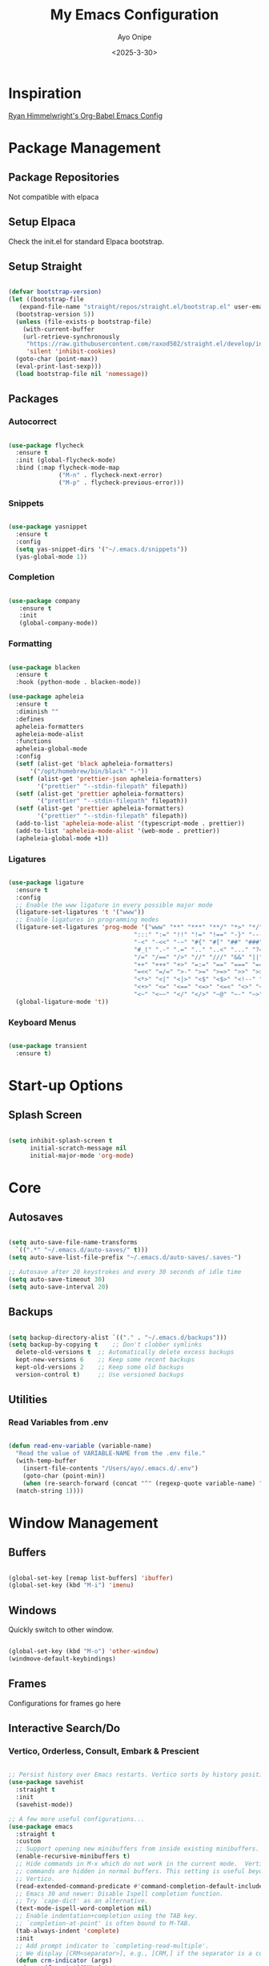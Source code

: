 #+TITLE: My Emacs Configuration
#+AUTHOR: Ayo Onipe
#+DATE: <2025-3-30>
#+EMAIL: ayosemail@gmail.com

* Inspiration
[[https://ryan.himmelwright.net/post/org-babel-setup/][Ryan Himmelwright's Org-Babel Emacs Config]]

* Package Management
** Package Repositories
Not compatible with elpaca

** Setup Elpaca
Check the init.el for standard Elpaca bootstrap.

** Setup Straight
#+BEGIN_SRC emacs-lisp
  
  (defvar bootstrap-version)
  (let ((bootstrap-file
	 (expand-file-name "straight/repos/straight.el/bootstrap.el" user-emacs-directory))
	(bootstrap-version 5))
    (unless (file-exists-p bootstrap-file)
      (with-current-buffer
	  (url-retrieve-synchronously
	   "https://raw.githubusercontent.com/raxod502/straight.el/develop/install.el"
	   'silent 'inhibit-cookies)
	(goto-char (point-max))
	(eval-print-last-sexp)))
    (load bootstrap-file nil 'nomessage))

#+END_SRC

** Packages
*** Autocorrect

#+BEGIN_SRC emacs-lisp

  (use-package flycheck
    :ensure t
    :init (global-flycheck-mode)
    :bind (:map flycheck-mode-map
                ("M-n" . flycheck-next-error)
                ("M-p" . flycheck-previous-error)))

#+END_SRC

*** Snippets

#+BEGIN_SRC emacs-lisp

   (use-package yasnippet
     :ensure t
     :config
     (setq yas-snippet-dirs '("~/.emacs.d/snippets"))
     (yas-global-mode 1))

#+END_SRC

*** Completion

#+BEGIN_SRC emacs-lisp

  (use-package company
     :ensure t
     :init
     (global-company-mode))

#+END_SRC

*** Formatting

#+BEGIN_SRC emacs-lisp

  (use-package blacken
    :ensure t
    :hook (python-mode . blacken-mode))

  (use-package apheleia
    :ensure t
    :diminish ""
    :defines
    apheleia-formatters
    apheleia-mode-alist
    :functions
    apheleia-global-mode
    :config
    (setf (alist-get 'black apheleia-formatters)
        '("/opt/homebrew/bin/black" "-"))
    (setf (alist-get 'prettier-json apheleia-formatters)
          '("prettier" "--stdin-filepath" filepath))
    (setf (alist-get 'prettier apheleia-formatters)
          '("prettier" "--stdin-filepath" filepath))
    (setf (alist-get 'prettier apheleia-formatters)
          '("prettier" "--stdin-filepath" filepath))
    (add-to-list 'apheleia-mode-alist '(typescript-mode . prettier))
    (add-to-list 'apheleia-mode-alist '(web-mode . prettier))
    (apheleia-global-mode +1))

#+END_SRC

*** Ligatures

#+BEGIN_SRC emacs-lisp

  (use-package ligature
    :ensure t
    :config
    ;; Enable the www ligature in every possible major mode
    (ligature-set-ligatures 't '("www"))
    ;; Enable ligatures in programming modes                                                           
    (ligature-set-ligatures 'prog-mode '("www" "**" "***" "**/" "*>" "*/" "\\\\" "\\\\\\" "{-" "::"
                                     ":::" ":=" "!!" "!=" "!==" "-}" "----" "-->" "->" "->>"
                                     "-<" "-<<" "-~" "#{" "#[" "##" "###" "####" "#(" "#?" "#_"
                                     "#_(" ".-" ".=" ".." "..<" "..." "?=" "??" ";;" "/*" "/**"
                                     "/=" "/==" "/>" "//" "///" "&&" "||" "||=" "|=" "|>" "^=" "$>"
                                     "++" "+++" "+>" "=:=" "==" "===" "==>" "=>" "=>>" "<="
                                     "=<<" "=/=" ">-" ">=" ">=>" ">>" ">>-" ">>=" ">>>" "<*"
                                     "<*>" "<|" "<|>" "<$" "<$>" "<!--" "<-" "<--" "<->" "<+"
                                     "<+>" "<=" "<==" "<=>" "<=<" "<>" "<<" "<<-" "<<=" "<<<"
                                     "<~" "<~~" "</" "</>" "~@" "~-" "~>" "~~" "~~>" "%%"))
    (global-ligature-mode 't))

#+END_SRC

*** Keyboard Menus
#+BEGIN_SRC emacs-lisp

  (use-package transient
    :ensure t)

#+END_SRC

* Start-up Options
** Splash Screen
#+BEGIN_SRC emacs-lisp

  (setq inhibit-splash-screen t
        initial-scratch-message nil
        initial-major-mode 'org-mode)

#+END_SRC

* Core
** Autosaves

#+BEGIN_SRC emacs-lisp

  (setq auto-save-file-name-transforms
	`((".*" "~/.emacs.d/auto-saves/" t)))
  (setq auto-save-list-file-prefix "~/.emacs.d/auto-saves/.saves-")

  ;; Autosave after 20 keystrokes and every 30 seconds of idle time
  (setq auto-save-timeout 30)
  (setq auto-save-interval 20)

#+END_SRC

** Backups

#+BEGIN_SRC emacs-lisp

  (setq backup-directory-alist `(("." . "~/.emacs.d/backups")))
  (setq backup-by-copying t    ;; Don't clobber symlinks
	delete-old-versions t  ;; Automatically delete excess backups
	kept-new-versions 6    ;; Keep some recent backups
	kept-old-versions 2    ;; Keep some old backups
	version-control t)     ;; Use versioned backups

#+END_SRC
** Utilities
*** Read Variables from .env

#+BEGIN_SRC emacs-lisp

  (defun read-env-variable (variable-name)
    "Read the value of VARIABLE-NAME from the .env file."
    (with-temp-buffer
      (insert-file-contents "/Users/ayo/.emacs.d/.env")
      (goto-char (point-min))
      (when (re-search-forward (concat "^" (regexp-quote variable-name) "=\\(.+\\)") nil t)
	(match-string 1))))

#+END_SRC

* Window Management
** Buffers

#+BEGIN_SRC emacs-lisp

  (global-set-key [remap list-buffers] 'ibuffer)
  (global-set-key (kbd "M-i") 'imenu)

#+END_SRC

** Windows
Quickly switch to other window.

#+BEGIN_SRC emacs-lisp

  (global-set-key (kbd "M-o") 'other-window)
  (windmove-default-keybindings)

#+END_SRC

** Frames
Configurations for frames go here

** Interactive Search/Do
*** Vertico, Orderless, Consult, Embark & Prescient

#+BEGIN_SRC emacs-lisp

  ;; Persist history over Emacs restarts. Vertico sorts by history position.
  (use-package savehist
    :straight t
    :init
    (savehist-mode))

  ;; A few more useful configurations...
  (use-package emacs
    :straight t
    :custom
    ;; Support opening new minibuffers from inside existing minibuffers.
    (enable-recursive-minibuffers t)
    ;; Hide commands in M-x which do not work in the current mode.  Vertico
    ;; commands are hidden in normal buffers. This setting is useful beyond
    ;; Vertico.
    (read-extended-command-predicate #'command-completion-default-include-p)
    ;; Emacs 30 and newer: Disable Ispell completion function.
    ;; Try `cape-dict' as an alternative.
    (text-mode-ispell-word-completion nil)
    ;; Enable indentation+completion using the TAB key.
    ;; `completion-at-point' is often bound to M-TAB.
    (tab-always-indent 'complete)
    :init
    ;; Add prompt indicator to `completing-read-multiple'.
    ;; We display [CRM<separator>], e.g., [CRM,] if the separator is a comma.
    (defun crm-indicator (args)
      (cons (format "[CRM%s] %s"
  		    (replace-regexp-in-string
  		     "\\`\\[.*?]\\*\\|\\[.*?]\\*\\'" ""
  		     crm-separator)
  		    (car args))
  	    (cdr args)))
    (advice-add #'completing-read-multiple :filter-args #'crm-indicator)

    ;; Do not allow the cursor in the minibuffer prompt
    (setq minibuffer-prompt-properties
  	  '(read-only t cursor-intangible t face minibuffer-prompt))
    (add-hook 'minibuffer-setup-hook #'cursor-intangible-mode))


  (use-package vertico
    :ensure t
    ;; :custom
    ;; (vertico-scroll-margin 0) ;; Different scroll margin
    ;; (vertico-count 20) ;; Show more candidates
    ;; (vertico-resize t) ;; Grow and shrink the Vertico minibuffer
    ;; (vertico-cycle t) ;; Enable cycling for `vertico-next/previous'
    :init
    (vertico-mode))

  (use-package orderless
    :ensure t
    :custom
    ;; Configure a custom style dispatcher (see the Consult wiki)
    ;; (orderless-style-dispatchers '(+orderless-consult-dispatch orderless-affix-dispatch))
    ;; (orderless-component-separator #'orderless-escapable-split-on-space)
    (completion-styles '(orderless basic))
    (completion-category-defaults nil)
    (completion-category-overrides '((file (styles basic partial-completion)))))

  ;; Enable rich annotations using the Marginalia package
  (use-package marginalia
    :ensure t
    ;; Bind `marginalia-cycle' locally in the minibuffer.  To make the binding
    ;; available in the *Completions* buffer, add it to the
    ;; `completion-list-mode-map'.
    :bind (:map minibuffer-local-map
  		("M-A" . marginalia-cycle))

    ;; The :init section is always executed.
    :init

    ;; Marginalia must be activated in the :init section of use-package such that
    ;; the mode gets enabled right away. Note that this forces loading the
    ;; package.
    (marginalia-mode))

  (use-package mct
    :ensure t)

  ;; Example configuration for Consult
  (use-package consult
    :ensure t
    ;; Replace bindings. Lazily loaded by `use-package'.
    :bind (;; C-c bindings in `mode-specific-map'
  	   ("C-c M-x" . consult-mode-command)
  	   ("C-c h" . consult-history)
  	   ("C-c k" . consult-kmacro)
  	   ("C-c m" . consult-man)
  	   ("C-c i" . consult-info)
  	   ([remap Info-search] . consult-info)
  	   ;; C-x bindings in `ctl-x-map'
  	   ("C-x M-:" . consult-complex-command)     ;; orig. repeat-complex-command
  	   ("C-x b" . consult-buffer)                ;; orig. switch-to-buffer
  	   ("C-x 4 b" . consult-buffer-other-window) ;; orig. switch-to-buffer-other-window
  	   ("C-x 5 b" . consult-buffer-other-frame)  ;; orig. switch-to-buffer-other-frame
  	   ("C-x t b" . consult-buffer-other-tab)    ;; orig. switch-to-buffer-other-tab
  	   ("C-x r b" . consult-bookmark)            ;; orig. bookmark-jump
  	   ("C-x p b" . consult-project-buffer)      ;; orig. project-switch-to-buffer
  	   ;; Custom M-# bindings for fast register access
  	   ("M-#" . consult-register-load)
  	   ("M-'" . consult-register-store)          ;; orig. abbrev-prefix-mark (unrelated)
  	   ("C-M-#" . consult-register)
  	   ;; Other custom bindings
  	   ("M-y" . consult-yank-pop)                ;; orig. yank-pop
  	   ;; M-g bindings in `goto-map'
  	   ("M-g e" . consult-compile-error)
  	   ("M-g f" . consult-flymake)               ;; Alternative: consult-flycheck
  	   ("M-g g" . consult-goto-line)             ;; orig. goto-line
  	   ("M-g M-g" . consult-goto-line)           ;; orig. goto-line
  	   ("M-g o" . consult-outline)               ;; Alternative: consult-org-heading
  	   ("M-g m" . consult-mark)
  	   ("M-g k" . consult-global-mark)
  	   ("M-g i" . consult-imenu)
  	   ("M-g I" . consult-imenu-multi)
  	   ;; M-s bindings in `search-map'
  	   ("M-s d" . consult-find)                  ;; Alternative: consult-fd
  	   ("M-s c" . consult-locate)
  	   ("M-s g" . consult-grep)
  	   ("M-s G" . consult-git-grep)
  	   ("M-s r" . consult-ripgrep)
  	   ("M-s l" . consult-line)
  	   ("M-s L" . consult-line-multi)
  	   ("M-s k" . consult-keep-lines)
  	   ("M-s u" . consult-focus-lines)
  	   ;; Isearch integration
  	   ("M-s e" . consult-isearch-history)
  	   :map isearch-mode-map
  	   ("M-e" . consult-isearch-history)         ;; orig. isearch-edit-string
  	   ("M-s e" . consult-isearch-history)       ;; orig. isearch-edit-string
  	   ("M-s l" . consult-line)                  ;; needed by consult-line to detect isearch
  	   ("M-s L" . consult-line-multi)            ;; needed by consult-line to detect isearch
  	   ;; Minibuffer history
  	   :map minibuffer-local-map
  	   ("M-s" . consult-history)                 ;; orig. next-matching-history-element
  	   ("M-r" . consult-history))                ;; orig. previous-matching-history-element

    ;; Enable automatic preview at point in the *Completions* buffer. This is
    ;; relevant when you use the default completion UI.
    :hook (completion-list-mode . consult-preview-at-point-mode)

    ;; The :init configuration is always executed (Not lazy)
    :init

    ;; Tweak the register preview for `consult-register-load',
    ;; `consult-register-store' and the built-in commands.  This improves the
    ;; register formatting, adds thin separator lines, register sorting and hides
    ;; the window mode line.
    (advice-add #'register-preview :override #'consult-register-window)
    (setq register-preview-delay 0.5)

    ;; Use Consult to select xref locations with preview
    (setq xref-show-xrefs-function #'consult-xref
  	  xref-show-definitions-function #'consult-xref)

    ;; Configure other variables and modes in the :config section,
    ;; after lazily loading the package.
    :config

    ;; Optionally configure preview. The default value
    ;; is 'any, such that any key triggers the preview.
    ;; (setq consult-preview-key 'any)
    ;; (setq consult-preview-key "M-.")
    ;; (setq consult-preview-key '("S-<down>" "S-<up>"))
    ;; For some commands and buffer sources it is useful to configure the
    ;; :preview-key on a per-command basis using the `consult-customize' macro.
    (consult-customize
     consult-theme :preview-key '(:debounce 0.2 any)
     consult-ripgrep consult-git-grep consult-grep consult-man
     consult-bookmark consult-recent-file consult-xref
     consult--source-bookmark consult--source-file-register
     consult--source-recent-file consult--source-project-recent-file
     ;; :preview-key "M-."
     :preview-key '(:debounce 0.4 any))

    ;; Optionally configure the narrowing key.
    (setq consult-narrow-key "<"))

  (use-package embark
    :ensure t
    :bind
    (("C-." . embark-act)         ;; pick some comfortable binding
     ("C-;" . embark-dwim)        ;; good alternative: M-.
     ("C-h B" . embark-bindings)) ;; alternative for `describe-bindings'

    :init
    ;; Optionally replace the key help with a completing-read interface
    (setq prefix-help-command #'embark-prefix-help-command)

    ;; Show the Embark target at point via Eldoc. You may adjust the
    ;; Eldoc strategy, if you want to see the documentation from
    ;; multiple providers. Beware that using this can be a little
    ;; jarring since the message shown in the minibuffer can be more
    ;; than one line, causing the modeline to move up and down:

    ;; (add-hook 'eldoc-documentation-functions #'embark-eldoc-first-target)
    ;; (setq eldoc-documentation-strategy #'eldoc-documentation-compose-eagerly)

    :config
    ;; Hide the mode line of the Embark live/completions buffers
    (add-to-list 'display-buffer-alist
  		 '("\\`\\*Embark Collect \\(Live\\|Completions\\)\\*"
  		   nil
  		   (window-parameters (mode-line-format . nil))))) ;; none

  ;; Consult users will also want the embark-consult package.
  (use-package embark-consult
    :ensure t ; only need to install it, embark loads it after consult if found
    :hook
    (embark-collect-mode . consult-preview-at-point-mode))

#+END_SRC

* Filesystem Management
#+BEGIN_SRC emacs-lisp

  (setq insert-directory-program "gls" dired-use-ls-dired t)
  (setq dired-listing-switches "-al --group-directories-first")
  (setf dired-kill-when-opening-new-dired-buffer t)
  (use-package dirvish
    :ensure t
    :custom
    (dirvish-quick-access-entries ; It's a custom option, `setq' won't work
     '(("h" "~/"                          "Home")
       ("d" "~/Downloads/"                "Downloads")
       ("m" "/mnt/"                       "Drives")
       ("t" "~/.local/share/Trash/files/" "TrashCan")))
    :config
    ;; (dirvish-peek-mode) ; Preview files in minibuffer
    ;; (dirvish-side-follow-mode) ; similar to `treemacs-follow-mode'
    (dirvish-override-dired-mode)
    (setq dirvish-mode-line-format
  	  '(:left (sort symlink) :right (omit yank index)))
    (setq dirvish-attributes
  	  '(all-the-icons file-time file-size collapse subtree-state vc-state git-msg))
    (setq delete-by-moving-to-trash t)
    (setq dired-listing-switches
  	  "-l --almost-all --human-readable --group-directories-first --no-group")
    :bind	     ; Bind `dirvish|dirvish-side|dirvish-dwim' as you see fit
    (("C-c f" . dirvish-fd)
     :map dirvish-mode-map	   ; Dirvish inherits `dired-mode-map'
     ("a"   . dirvish-quick-access)
     ("f"   . dirvish-file-info-menu)
     ("y"   . dirvish-yank-menu)
     ("N"   . dirvish-narrow)
     ("^"   . dirvish-history-last)
     ("h"   . dirvish-history-jump)	; remapped `describe-mode'
     ("s"   . dirvish-quicksort)	; remapped `dired-sort-toggle-or-edit'
     ("v"   . dirvish-vc-menu)	; remapped `dired-view-file'
     ("TAB" . dirvish-subtree-toggle)
     ("M-f" . dirvish-history-go-forward)
     ("M-b" . dirvish-history-go-backward)
     ("M-l" . dirvish-ls-switches-menu)
     ("M-m" . dirvish-mark-menu)
     ("M-t" . dirvish-layout-toggle)
     ("M-s" . dirvish-setup-menu)
     ("M-e" . dirvish-emerge-menu)
     ("M-j" . dirvish-fd-jump)))

#+END_SRC

* Theme
[[https://github.com/doomemacs/themes?tab=readme-ov-file][DoomEmacs Theme List]]

[[https://github.com/guidoschmidt/circadian.el?tab=readme-ov-file][Circadian]] switches theme based on daylight.

#+BEGIN_SRC emacs-lisp

  (use-package modus-themes
    :ensure t)
  
  (use-package ef-themes
    :ensure t)

  (use-package doom-themes
    :ensure t)

  (use-package circadian
    :ensure t
    :config
    (setq calendar-latitude 44.162758)
    (setq calendar-longitude -77.383232)
    ;(setq circadian-themes '((:sunrise . doom-moonlight)
    ;                         (:sunset  . doom-monokai-pro)))
    (setq circadian-themes '((:sunrise . modus-operandi-tinted)
  			   (:sunset  . modus-vivendi-tinted)))
    (circadian-setup))

#+END_SRC

* Training
#+BEGIN_SRC emacs-lisp

  (use-package speed-type
    :config
    (company-mode nil))

#+END_SRC

* References
For publications and references.
#+BEGIN_SRC emacs-lisp

  (use-package biblio)

#+END_SRC

* Documentation
** Man
Ensure =brew install gnu-sed=
#+BEGIN_SRC emacs-lisp

  (setq Man-sed-command "gsed")

#+END_SRC

* Version Control
** Magit
#+BEGIN_SRC emacs-lisp

  (use-package magit
    :ensure t)

#+END_SRC

* Programming
** Language Server Protocol

#+BEGIN_SRC emacs-lisp

    (use-package lsp-mode
      :diminish "LSP"
      :ensure t
      :hook ((lsp-mode . lsp-diagnostics-mode)
             (lsp-mode . lsp-enable-which-key-integration)
             ((tsx-ts-mode
               typescript-ts-mode
               js-ts-mode) . lsp-deferred))
      :custom
      (lsp-keymap-prefix "C-c l")           ; Prefix for LSP actions
      (lsp-diagnostics-provider :flycheck)
      (lsp-session-file (locate-user-emacs-file ".lsp-session"))
      (lsp-log-io nil)                      ; IMPORTANT! Use only for debugging! Drastically affects performance
      (lsp-keep-workspace-alive nil)        ; Close LSP server if all project buffers are closed
      (lsp-idle-delay 0.5)                  ; Debounce timer for `after-change-function'
      ;; core
      (lsp-enable-xref t)                   ; Use xref to find references
      (lsp-auto-configure t)                ; Used to decide between current active servers
      (lsp-eldoc-enable-hover t)            ; Display signature information in the echo area
      ;;(lsp-enable-dap-auto-configure t)     ; Debug support
      (lsp-enable-file-watchers nil)
      (lsp-enable-folding nil)              ; I disable folding since I use hideshow
      (lsp-enable-imenu t)
      (lsp-enable-indentation nil)          ; I use prettier
      (lsp-enable-links nil)                ; No need since we have `browse-url'
      (lsp-enable-on-type-formatting nil)   ; Prettier handles this
      (lsp-enable-suggest-server-download t) ; Useful prompt to download LSP providers
      (lsp-enable-symbol-highlighting t)     ; Shows usages of symbol at point in the current buffer
      (lsp-enable-text-document-color nil)   ; This is Treesitter's job

      (lsp-ui-sideline-show-hover nil)      ; Sideline used only for diagnostics
      (lsp-ui-sideline-diagnostic-max-lines 20) ; 20 lines since typescript errors can be quite big
      ;; completion
      (lsp-completion-enable t)
      (lsp-completion-enable-additional-text-edit t) ; Ex: auto-insert an import for a completion candidate
      (lsp-enable-snippet t)                         ; Important to provide full JSX completion
      (lsp-completion-show-kind t)                   ; Optional
      ;; headerline
      (lsp-headerline-breadcrumb-enable t)  ; Optional, I like the breadcrumbs
      (lsp-headerline-breadcrumb-enable-diagnostics nil) ; Don't make them red, too noisy
      (lsp-headerline-breadcrumb-enable-symbol-numbers nil)
      (lsp-headerline-breadcrumb-icons-enable nil)
      ;; modeline
      (lsp-modeline-code-actions-enable nil) ; Modeline should be relatively clean
      (lsp-modeline-diagnostics-enable nil)  ; Already supported through `flycheck'
      (lsp-modeline-workspace-status-enable nil) ; Modeline displays "LSP" when lsp-mode is enabled
      ;;(lsp-signature-doc-lines 1)                ; Don't raise the echo area. It's distracting
      ;;(lsp-ui-doc-use-childframe t)              ; Show docs for symbol at point
      (lsp-eldoc-render-all nil)            ; This would be very useful if it would respect `lsp-signature-doc-lines', currently it's distracting
      ;; lens
      ;;(lsp-lens-enable nil)                 ; Optional, I don't need it
      ;; semantic
      (lsp-semantic-tokens-enable nil)      ; Related to highlighting, and we defer to treesitter

      ;; rust
      (lsp-rust-analyzer-cargo-watch-command "clippy")
      ;;(lsp-rust-analyzer-display-lifetime-elision-hints-enable "skip_trivial")
      ;;(lsp-rust-analyzer-display-chaining-hints t)
      ;;(lsp-rust-analyzer-display-lifetime-elision-hints-use-parameter-names nil)
      ;;(lsp-rust-analyzer-display-closure-return-type-hints t)
      ;;(lsp-rust-analyzer-display-parameter-hints nil)
      ;;(lsp-rust-analyzer-display-reborrow-hints nil)      

      :init
      (setq lsp-use-plists t))


    (use-package lsp-ui
      :ensure t
      :commands
      (lsp-ui-doc-show
       lsp-ui-doc-glance)
      :bind (:map lsp-mode-map
          	("C-c C-d" . 'lsp-ui-doc-glance))
      :after (lsp-mode) ;; evil
      :config (setq lsp-ui-doc-enable t
          	  ;; evil-lookup-func #'lsp-ui-doc-glance ; Makes K in evil-mode toggle the doc for symbol at point
          	  lsp-ui-doc-show-with-cursor nil      ; Don't show doc when cursor is over symbol - too distracting
          	  lsp-ui-doc-include-signature t       ; Show signature
          	  lsp-ui-doc-position 'at-point)
      ;; lsp-booster: to prevent UI freezes
      :preface
      (defun lsp-booster--advice-json-parse (old-fn &rest args)
        "Try to parse bytecode instead of json."
        (or
         (when (equal (following-char) ?#)

           (let ((bytecode (read (current-buffer))))
             (when (byte-code-function-p bytecode)
               (funcall bytecode))))
         (apply old-fn args)))

      (defun lsp-booster--advice-final-command (old-fn cmd &optional test?)
        "Prepend emacs-lsp-booster command to lsp CMD."
        (let ((orig-result (funcall old-fn cmd test?)))
          (if (and (not test?)                             ;; for check lsp-server-present?
          	 (not (file-remote-p default-directory)) ;; see lsp-resolve-final-command, it would add extra shell wrapper
          	 lsp-use-plists
          	 (not (functionp 'json-rpc-connection))  ;; native json-rpc
          	 (executable-find "emacs-lsp-booster"))
              (progn
                (message "Using emacs-lsp-booster for %s!" orig-result)
                (cons "emacs-lsp-booster" orig-result))
            orig-result)))
      
      :init
      (setq lsp-use-plists t)
      ;; Initiate https://github.com/blahgeek/emacs-lsp-booster for performance
      (advice-add (if (progn (require 'json)
          		   (fboundp 'json-parse-buffer))
          	    'json-parse-buffer
          	  'json-read)
          	:around
          	#'lsp-booster--advice-json-parse)
      (advice-add 'lsp-resolve-final-command :around #'lsp-booster--advice-final-command))

    (with-eval-after-load 'lsp-mode
      (add-hook 'lsp-mode-hook #'lsp-enable-which-key-integration)
      (yas-global-mode))

  ;  (use-package lsp-eslint
  ;    :demand t
  ;    :after lsp-mode)

  (add-hook 'prog-mode-hook 'display-line-numbers-mode)
  (add-hook 'prog-mode-hook #'lsp)

#+END_SRC

** Utilities
#+BEGIN_SRC emacs-lisp

  (use-package exec-path-from-shell
     :ensure t
     :config (exec-path-from-shell-initialize))

   (use-package expand-region
     :ensure t
     :bind (("C-=" . er/expand-region)
            ("C--" . er/contract-region)))

  (use-package which-key
     :ensure t
     :config (which-key-mode))

  (use-package paredit
    :straight t
    :bind
    (:map paredit-mode-map
          ("M-s" . nil)))

  (use-package rainbow-delimiters
    :straight t)

  (use-package all-the-icons
     :straight t)

  ;; tree-sitter
  (setq major-mode-remap-alist
      '((typescript-mode . typescript-ts-mode)
        (tsx-mode . tsx-ts-mode)
        (js-mode . js-ts-mode)
        (js2-mode . js-ts-mode)
        (python-mode . python-ts-mode)))

#+END_SRC

*** Debugging
[[https://github.com/svaante/dape?tab=readme-ov-file#c-c-and-rust---lldb-dap][Dape (instead of Dap) Mode]]

#+BEGIN_SRC emacs-lisp

  (use-package dape
    ;; :preface
    ;; By default dape shares the same keybinding prefix as `gud'
    ;; If you do not want to use any prefix, set it to nil.
    ;; (setq dape-key-prefix "\C-x\C-a")

    ;; :hook
    ;; Save breakpoints on quit
    ;; (kill-emacs . dape-breakpoint-save)
    ;; Load breakpoints on startup
    ;; (after-init . dape-breakpoint-load)

    ;; :config
    ;; Turn on global bindings for setting breakpoints with mouse
    ;; (dape-breakpoint-global-mode)

    ;; Info buffers to the right
    ;; (setq dape-buffer-window-arrangement 'right)

    ;; Info buffers like gud (gdb-mi)
    ;; (setq dape-buffer-window-arrangement 'gud)
    ;; (setq dape-info-hide-mode-line nil)

    ;; Pulse source line (performance hit)
    ;; (add-hook 'dape-display-source-hook 'pulse-momentary-highlight-one-line)

    ;; Showing inlay hints
    ;; (setq dape-inlay-hints t)

    ;; Save buffers on startup, useful for interpreted languages
    ;; (add-hook 'dape-start-hook (lambda () (save-some-buffers t t)))

    ;; Kill compile buffer on build success
    ;; (add-hook 'dape-compile-hook 'kill-buffer)

    ;; Projectile users
    ;; (setq dape-cwd-function 'projectile-project-root)
    )

#+END_SRC

*** Folding
#+BEGIN_SRC emacs-lisp

  (use-package hideshow ; built-in
    :straight t
    :commands (hs-cycle
               hs-global-cycle)
    :bind (:map prog-mode-map
                ("C-<tab>" . hs-cycle)
                ("<backtab>" . hs-global-cycle)
                ("C-S-<iso-lefttab>" . hs-global-cycle))
    :config
    (setq hs-hide-comments-when-hiding-all nil
  	;; Nicer code-folding overlays (with fringe indicators)
  	hs-set-up-overlay #'hideshow-set-up-overlay-fn)

    (defface hideshow-folded-face
      `((t (:inherit font-lock-comment-face :weight light)))
      "Face to hightlight `hideshow' overlays."
      :group 'hideshow)

    (defun hideshow-set-up-overlay-fn (ov)
      (when (eq 'code (overlay-get ov 'hs))
        (overlay-put
         ov 'display (propertize "  [...]  " 'face 'hideshow-folded-face))))

    (dolist (hs-command (list #'hs-cycle
                              #'hs-global-cycle))
      (advice-add hs-command :before
  		(lambda (&optional end) "Advice to ensure `hs-minor-mode' is enabled"
                    (unless (bound-and-true-p hs-minor-mode)
                      (hs-minor-mode +1)))))

    (defun hs-cycle (&optional level)
      (interactive "p")
      (save-excursion
        (if (= level 1)
            (pcase last-command
              ('hs-cycle
               (hs-hide-level 1)
               (setq this-command 'hs-cycle-children))
              ('hs-cycle-children
               ;;TODO: Fix this case. `hs-show-block' needs to be called twice to
               ;;open all folds of the parent block.
               (hs-show-block)
               (hs-show-block)
               (setq this-command 'hs-cycle-subtree))
              ('hs-cycle-subtree
               (hs-hide-block))
              (_
               (if (not (hs-already-hidden-p))
  		 (hs-hide-block)
                 (hs-hide-level 1)
                 (setq this-command 'hs-cycle-children))))
  	(hs-hide-level level)
  	(setq this-command 'hs-hide-level))))

    (defun hs-global-cycle ()
      (interactive)
      (pcase last-command
        ('hs-global-cycle
         (save-excursion (hs-show-all))
         (setq this-command 'hs-global-show))
        (_ (hs-hide-all))))  

    ;; extra folding support for more languages
    (unless (assq 't hs-special-modes-alist)
      (setq hs-special-modes-alist
            (append
             '((vimrc-mode "{{{" "}}}" "\"")
               ;; (yaml-mode "\\s-*\\_<\\(?:[^:]+\\)\\_>"
               ;;            ""
               ;;            "#"
               ;;            +fold-hideshow-forward-block-by-indent-fn nil)
               ;; (haml-mode "[#.%]" "\n" "/" +fold-hideshow-haml-forward-sexp-fn nil)
               ;; (ruby-mode "class\\|d\\(?:ef\\|o\\)\\|module\\|[[{]"
               ;;            "end\\|[]}]"
               ;;            "#\\|=begin"
               ;;            ruby-forward-sexp)
               ;; (enh-ruby-mode "class\\|d\\(?:ef\\|o\\)\\|module\\|[[{]"
               ;;                "end\\|[]}]"
               ;;                "#\\|=begin"
               ;;                enh-ruby-forward-sexp nil)
               (matlab-mode "^\s*if\\|switch\\|case\\|otherwise\\|while\\|^\s*for\\|try\\|catch\\|function"
                            "end"
                            "" (lambda (_arg) (matlab-forward-sexp)))
               (nxml-mode "<!--\\|<[^/>]*[^/]>"
  			"-->\\|</[^/>]*[^/]>"
  			"<!--" sgml-skip-tag-forward nil))
             hs-special-modes-alist
             '((t))))))

#+END_SRC

** Rust
[[https://robert.kra.hn/posts/rust-emacs-setup/][Rob's Rust Emacs Setup]]

#+BEGIN_SRC emacs-lisp

  (use-package rustic
    :ensure t
    :bind (:map rustic-mode-map
                ("M-j" . lsp-ui-imenu)
                ("M-?" . lsp-find-references)
                ("C-c C-c l" . flycheck-list-errors)
                ("C-c C-c a" . lsp-execute-code-action)
                ("C-c C-c r" . lsp-rename)
                ("C-c C-c q" . lsp-workspace-restart)
                ("C-c C-c Q" . lsp-workspace-shutdown)
                ("C-c C-c s" . lsp-rust-analyzer-status))
    :config
    ;; uncomment for less flashiness
    ;; (setq lsp-eldoc-hook nil)
    ;; (setq lsp-enable-symbol-highlighting nil)
    ;; (setq lsp-signature-auto-activate nil)

    ;; comment to disable rustfmt on save
    (setq rustic-format-on-save t))

#+END_SRC

** Java
#+BEGIN_SRC emacs-lisp

  (use-package lsp-java
    :after lsp)

  (add-hook 'java-mode-hook #'lsp)

#+END_SRC

** Elm
#+BEGIN_SRC emacs-lisp

  (use-package elm-mode
    :ensure t)

#+END_SRC

** Python
#+BEGIN_SRC emacs-lisp

      (use-package elpy
        :ensure t
        :init
        (elpy-enable))

      (use-package pyvenv
        :ensure t
        :config
        (setq pyvenv-mode-line-indicator "(venv)")
        (pyvenv-mode 1)
        (pyvenv-tracking-mode 1)
        (setq pyvenv-post-activate-hooks
      	(list (lambda ()
      		(setq python-shell-interpreter (concat pyvenv-virtual-env "bin/python3")))))
        (setq pyvenv-post-deactivate-hooks
      	(list (lambda ()
      		(setq python-shell-interpreter "python3"))))) 

      (use-package python-mode
        :ensure t
        :hook 
        ((python-mode . lsp-deferred)
         (python-mode . elpy-mode))
        :custom (python-shell-interpreter "python3"))


      (use-package djangonaut
        :config
        (global-djangonaut-mode 1))

#+END_SRC

** Emacs Lisp

#+BEGIN_SRC emacs-lisp

  (use-package elisp-slime-nav
    :straight t)

  (dolist (hook '(emacs-lisp-mode-hook ielm-mode-hook))
    (add-hook hook 'turn-on-elisp-slime-nav-mode))


  (with-eval-after-load 'lsp-mode
    (add-to-list 'lsp-language-id-configuration
                 '(emacs-lisp-mode . "emacs-lisp")))

#+END_SRC

** Common Lisp

#+BEGIN_SRC emacs-lisp

  (use-package sly
    :straight t
    :config
    (setq sly-contribs '(sly-fancy))
    (setq inferior-lisp-program "/opt/homebrew/bin/sbcl") 
    :hook (lisp-mode . sly-mode))

#+END_SRC

** Haskell
#+BEGIN_SRC emacs-lisp

   (use-package haskell-mode
     :straight t)  

#+END_SRC

** Racket
#+BEGIN_SRC emacs-lisp

  (use-package racket-mode
    :straight t
    :hook
    ((racket-mode . racket-xp-mode)
     (racket-mode . paredit-mode)
     (racket-mode . rainbow-delimiters-mode)))

#+END_SRC
** Web

#+BEGIN_SRC emacs-lisp

  (use-package emmet-mode
      :hook ((html-mode) . emmet-mode))

#+END_SRC

** Typescript and Javascript
#+BEGIN_SRC emacs-lisp

  (add-to-list 'auto-mode-alist '("\\.tsx\\'" . tsx-ts-mode))

  (use-package tide
    :ensure t
    :after (company flycheck)
    :hook ((typescript-ts-mode . tide-setup)
    	 (tsx-ts-mode . tide-setup)
    	 (typescript-ts-mode . tide-hl-identifier-mode)
    	 (before-save . tide-format-before-save)))

  (defun setup-tide-mode ()
    (interactive)
    (tide-setup)
    (flycheck-mode +1)
    (setq flycheck-check-syntax-automatically '(save mode-enabled))
    (eldoc-mode +1)
    (tide-hl-identifier-mode +1)
    ;; company is an optional dependency. You have to
    ;; install it separately via package-install
    ;; `M-x package-install [ret] company`
    (company-mode +1))

  ;; aligns annotation to the right hand side
  (setq company-tooltip-align-annotations t)

  ;; formats the buffer before saving
  (add-hook 'before-save-hook 'tide-format-before-save)

  ;; if you use typescript-mode
  (add-hook 'typescript-mode-hook #'setup-tide-mode)
  ;; if you use treesitter based typescript-ts-mode (emacs 29+)
  (add-hook 'typescript-ts-mode-hook #'setup-tide-mode)

  (add-hook 'tsx-ts-mode-hook #'setup-tide-mode)

#+END_SRC

** React
#+BEGIN_SRC emacs-lisp

  (setq gc-cons-threshold (* 100 1024 1024)
	read-process-output-max (* 1024 1024)
	company-idle-delay 0.0
	company-minimum-prefix-length 1
	create-lockfiles nil)

  (with-eval-after-load 'js
    (define-key js-mode-map (kbd "M-.") nil))

#+END_SRC

* Org
#+BEGIN_SRC emacs-lisp

  (use-package org-contrib
    :ensure t)

  ;; (require 'ob-oz)

  (use-package ob-racket
    :config
    (add-hook 'ob-racket-pre-runtime-library-load-hook
  	      #'ob-racket-raco-make-runtime-library)
    :straight (ob-racket
  	     :type git :host github :repo "hasu/emacs-ob-racket"
  	     :files ("*.el" "*.rkt")))

  (org-babel-do-load-languages
   'org-babel-load-languages
   '((java . t)))

#+END_SRC

** API Client: Verb
#+BEGIN_SRC emacs-lisp

  (use-package verb
    :ensure t
    :config
    (define-key org-mode-map (kbd "C-c C-r") verb-command-map)
    (setq verb-auto-kill-response-buffers 10))


#+END_SRC

** NoteTaking: Org Roam
#+BEGIN_SRC emacs-lisp

  (use-package org-roam
    :straight t
    :init (setq org-roam-v2-ack t)
    :custom
    (org-roam-directory "~/RoamNotes/")
    (org-roam-completion-everywhere t)
    (org-roam-node-display-template
     (concat "${title:*} "
             (propertize "${tags:10}" 'face 'org-tag)))
    (org-roam-dailies-capture-templates
    '(("d" "default" entry "* %<%I:%M %p>: %?"
       :if-new (file+head "%<%Y-%m-%d>.org" "#+title: %<%Y-%m-%d>\n"))))
    (org-roam-capture-templates
     '(("d" "default" plain
        "%?"
        :if-new (file+head "%<%Y%m%d%H%M%S>-${slug}.org" "#+title: ${title}\n#+date: %U\n")
        :unnarrowed t)
       ("b" "book notes" plain
        (file "~/RoamNotes/Templates/book-note-template.org")
        :if-new (file+head "%<%Y%m%d%H%M%S>-${slug}.org" "#+title: ${title}\n")
        :unnarrowed t)
       ("p" "project" plain (file "~/RoamNotes/Templates/project-template.org")
        :if-new (file+head "%<%Y%m%d%H%M%S>-${slug}.org" "#+title: ${title}\n#+filetags: Project")
        :unnarrowed t)))
    :bind
    (("C-c n l" . org-roam-buffer-toggle)
     ("C-c n f" . org-roam-node-find)
     ("C-c n i" . org-roam-node-insert)
     :map org-mode-map
     ("C-M-i" . completion-at-point)
     :map org-roam-dailies-map
       ("Y" . org-roam-dailies-capture-yesterday)
       ("T" . org-roam-dailies-capture-tomorrow)
       ("v" . org-roam-dailies-goto-date)
       ("c" . org-roam-dailies-capture-date))
    :bind-keymap
    ("C-c n d". org-roam-dailies-map)
    :config
    (require 'org-roam-dailies)
    (org-roam-db-autosync-mode))

#+END_SRC

* AI Integration

Using gptel for integration with LLM tools.

[[eww:https://github.com/karthink/gptel?tab=readme-ov-file#anthropic-claude][gptel for claude]]

#+BEGIN_SRC emacs-lisp

  (elpaca gptel)
     
   (setq gptel-api-key
         (read-env-variable "OPENAI_API_KEY"))

;  (setq
;   gptel-model 'gemini-2.0-flash-exp
;   gptel-backend (gptel-make-gemini "Gemini"
;                   :key (read-env-variable "GEMINI_API_KEY")
;                   :stream t))

 #+END_SRC

* Mail
** Notmuch
[[eww:https://jonathanchu.is/posts/emacs-notmuch-isync-msmtp-setup/][Notmuch emacs setup]]

#+BEGIN_SRC emacs-lisp

  (use-package notmuch
    :ensure t
    :defer t)

  (setq send-mail-function 'sendmail-send-it
      sendmail-program "/opt/homebrew/bin/msmtp"
      mail-specify-envelope-from t
      message-sendmail-envelope-from 'header
      mail-envelope-from 'header)

#+END_SRC

** mu4e
[[eww:https://macowners.club/posts/email-emacs-mu4e-macos/][Email setup in Emacs with Mu4e on MacOS]]
